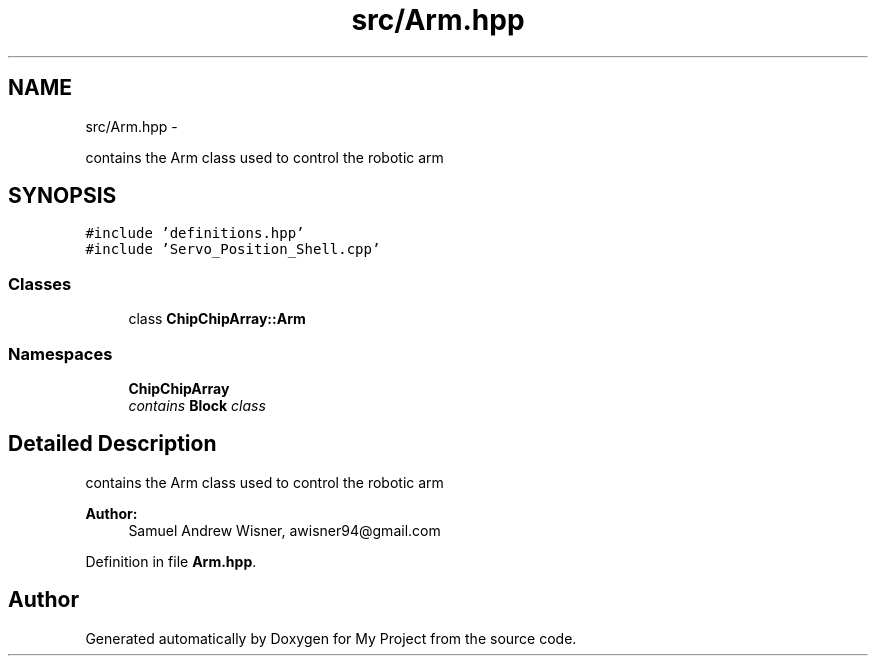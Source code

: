 .TH "src/Arm.hpp" 3 "Tue Mar 8 2016" "My Project" \" -*- nroff -*-
.ad l
.nh
.SH NAME
src/Arm.hpp \- 
.PP
contains the Arm class used to control the robotic arm  

.SH SYNOPSIS
.br
.PP
\fC#include 'definitions\&.hpp'\fP
.br
\fC#include 'Servo_Position_Shell\&.cpp'\fP
.br

.SS "Classes"

.in +1c
.ti -1c
.RI "class \fBChipChipArray::Arm\fP"
.br
.in -1c
.SS "Namespaces"

.in +1c
.ti -1c
.RI " \fBChipChipArray\fP"
.br
.RI "\fIcontains \fBBlock\fP class \fP"
.in -1c
.SH "Detailed Description"
.PP 
contains the Arm class used to control the robotic arm 


.PP
\fBAuthor:\fP
.RS 4
Samuel Andrew Wisner, awisner94@gmail.com 
.RE
.PP

.PP
Definition in file \fBArm\&.hpp\fP\&.
.SH "Author"
.PP 
Generated automatically by Doxygen for My Project from the source code\&.
